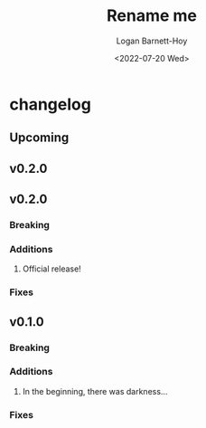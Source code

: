 #+title:     Rename me
#+author:    Logan Barnett-Hoy
#+email:     logustus@gmail.com
#+date:      <2022-07-20 Wed>
#+language:  en
#+file_tags:
#+tags:

* changelog
** Upcoming
** v0.2.0
** v0.2.0
*** Breaking
*** Additions
1. Official release!
*** Fixes
** v0.1.0
*** Breaking
*** Additions
1. In the beginning, there was darkness...
*** Fixes
